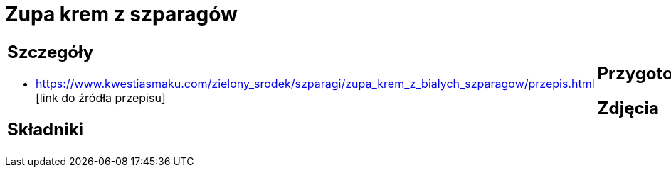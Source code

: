 = Zupa krem z szparagów

[cols=".<a,.<a"]
[frame=none]
[grid=none]
|===
|
== Szczegóły
* https://www.kwestiasmaku.com/zielony_srodek/szparagi/zupa_krem_z_bialych_szparagow/przepis.html [link do źródła przepisu]

== Składniki

|
== Przygotowanie

== Zdjęcia
|===
